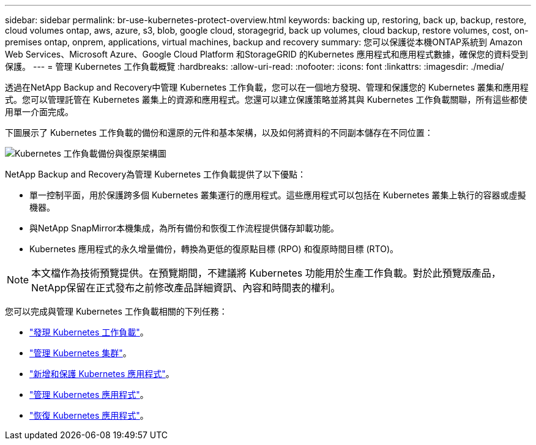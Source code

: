 ---
sidebar: sidebar 
permalink: br-use-kubernetes-protect-overview.html 
keywords: backing up, restoring, back up, backup, restore, cloud volumes ontap, aws, azure, s3, blob, google cloud, storagegrid, back up volumes, cloud backup, restore volumes, cost, on-premises ontap, onprem, applications, virtual machines, backup and recovery 
summary: 您可以保護從本機ONTAP系統到 Amazon Web Services、Microsoft Azure、Google Cloud Platform 和StorageGRID 的Kubernetes 應用程式和應用程式數據，確保您的資料受到保護。 
---
= 管理 Kubernetes 工作負載概覽
:hardbreaks:
:allow-uri-read: 
:nofooter: 
:icons: font
:linkattrs: 
:imagesdir: ./media/


[role="lead"]
透過在NetApp Backup and Recovery中管理 Kubernetes 工作負載，您可以在一個地方發現、管理和保護您的 Kubernetes 叢集和應用程式。您可以管理託管在 Kubernetes 叢集上的資源和應用程式。您還可以建立保護策略並將其與 Kubernetes 工作負載關聯，所有這些都使用單一介面完成。

下圖展示了 Kubernetes 工作負載的備份和還原的元件和基本架構，以及如何將資料的不同副本儲存在不同位置：

image:../media/backup-recovery-architecture-diagram.png["Kubernetes 工作負載備份與復原架構圖"]

NetApp Backup and Recovery為管理 Kubernetes 工作負載提供了以下優點：

* 單一控制平面，用於保護跨多個 Kubernetes 叢集運行的應用程式。這些應用程式可以包括在 Kubernetes 叢集上執行的容器或虛擬機器。
* 與NetApp SnapMirror本機集成，為所有備份和恢復工作流程提供儲存卸載功能。
* Kubernetes 應用程式的永久增量備份，轉換為更低的復原點目標 (RPO) 和復原時間目標 (RTO)。



NOTE: 本文檔作為技術預覽提供。在預覽期間，不建議將 Kubernetes 功能用於生產工作負載。對於此預覽版產品， NetApp保留在正式發布之前修改產品詳細資訊、內容和時間表的權利。

您可以完成與管理 Kubernetes 工作負載相關的下列任務：

* link:br-start-discover-kubernetes.html["發現 Kubernetes 工作負載"]。
* link:br-use-manage-kubernetes-clusters.html["管理 Kubernetes 集群"]。
* link:br-use-protect-kubernetes-applications.html["新增和保護 Kubernetes 應用程式"]。
* link:br-use-manage-kubernetes-applications.html["管理 Kubernetes 應用程式"]。
* link:br-use-restore-kubernetes-applications.html["恢復 Kubernetes 應用程式"]。

